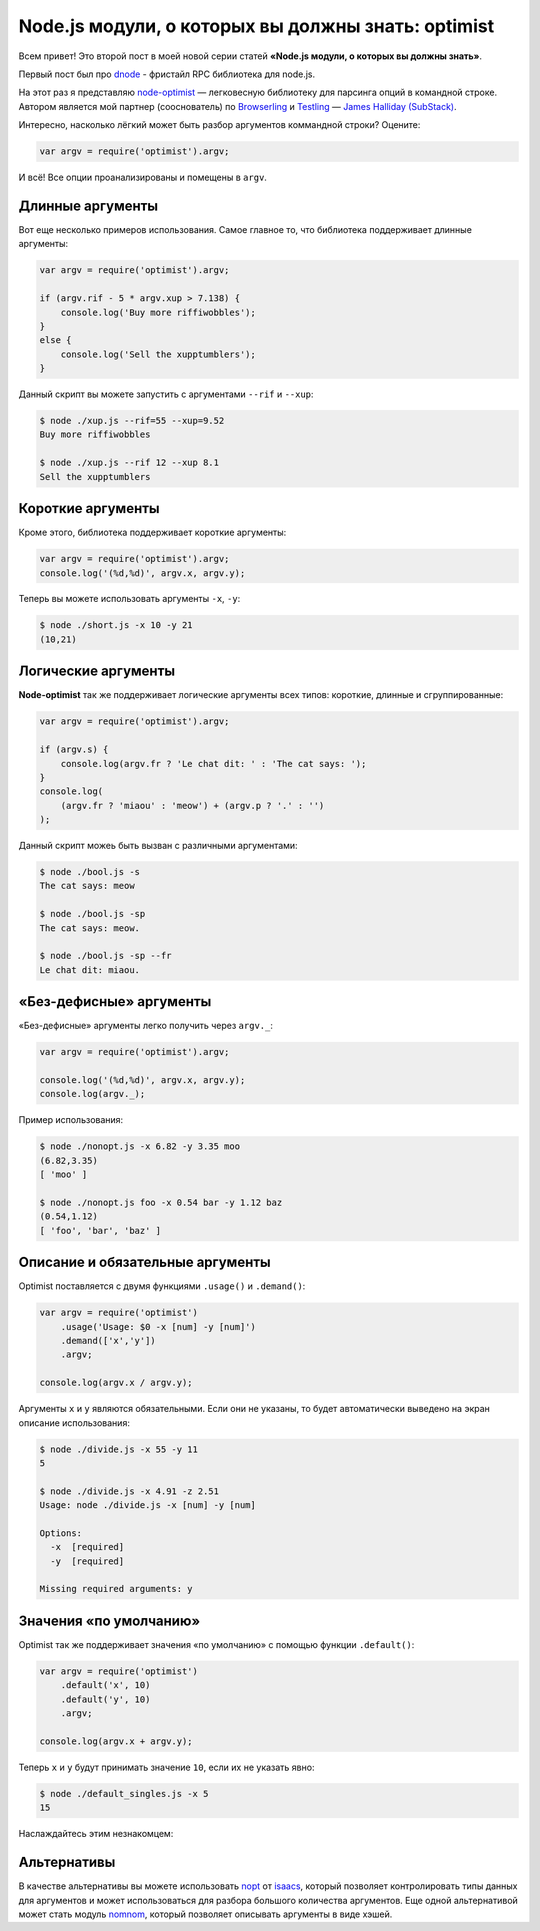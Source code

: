 ===================================================
Node.js модули, о которых вы должны знать: optimist
===================================================

Всем привет! Это второй пост в моей новой серии статей **«Node.js модули, о
которых вы должны знать»**.

Первый пост был про dnode_ - фристайл RPC библиотека для node.js.

.. _dnode: http://github.com/substack/dnode

На этот раз я представляю node-optimist_ — легковесную библиотеку для
парсинга опций в командной строке. Автором является мой партнер (сооснователь)
по Browserling_ и Testling_ — `James Halliday (SubStack)`_.

.. _node-optimist: https://github.com/substack/node-optimist
.. _Browserling: http://www.catonmat.net/blog/launching-browserling/
.. _Testling: http://www.catonmat.net/blog/announcing-testling/
.. _James Halliday (SubStack): http://substack.net/

Интересно, насколько лёгкий может быть разбор аргументов коммандной строки?
Оцените:

.. code-block:: javascript

    var argv = require('optimist').argv;

И всё! Все опции проанализированы и помещены в ``argv``.

Длинные аргументы
=================

Вот еще несколько примеров использования. Самое главное то, что библиотека
поддерживает длинные аргументы:

.. code-block:: javascript

    var argv = require('optimist').argv;

    if (argv.rif - 5 * argv.xup > 7.138) {
        console.log('Buy more riffiwobbles');
    }
    else {
        console.log('Sell the xupptumblers');
    }

Данный скрипт вы можете запустить с аргументами ``--rif`` и ``--xup``:

.. code-block:: bash

    $ node ./xup.js --rif=55 --xup=9.52
    Buy more riffiwobbles

    $ node ./xup.js --rif 12 --xup 8.1
    Sell the xupptumblers

Короткие аргументы
==================

Кроме этого, библиотека поддерживает короткие аргументы:

.. code-block:: javascript

   var argv = require('optimist').argv;
   console.log('(%d,%d)', argv.x, argv.y);

Теперь вы можете использовать аргументы ``-x``, ``-y``:

.. code-block:: bash

   $ node ./short.js -x 10 -y 21
   (10,21)

Логические аргументы
====================

**Node-optimist** так же поддерживает логические аргументы всех типов:
короткие, длинные и сгруппированные:

.. code-block:: javascript

    var argv = require('optimist').argv;

    if (argv.s) {
        console.log(argv.fr ? 'Le chat dit: ' : 'The cat says: ');
    }
    console.log(
        (argv.fr ? 'miaou' : 'meow') + (argv.p ? '.' : '')
    );

Данный скрипт можеь быть вызван с различными аргументами:

.. code-block:: bash

    $ node ./bool.js -s
    The cat says: meow

    $ node ./bool.js -sp
    The cat says: meow.

    $ node ./bool.js -sp --fr
    Le chat dit: miaou.

«Без-дефисные» аргументы
========================

«Без-дефисные» аргументы легко получить через ``argv._``:

.. code-block:: javascript

    var argv = require('optimist').argv;

    console.log('(%d,%d)', argv.x, argv.y);
    console.log(argv._);

Пример использования:

.. code-block:: bash

    $ node ./nonopt.js -x 6.82 -y 3.35 moo
    (6.82,3.35)
    [ 'moo' ]

    $ node ./nonopt.js foo -x 0.54 bar -y 1.12 baz
    (0.54,1.12)
    [ 'foo', 'bar', 'baz' ]

Описание и обязательные аргументы
=================================

Optimist поставляется с двумя функциями ``.usage()`` и ``.demand()``:

.. code-block:: javascript

    var argv = require('optimist')
        .usage('Usage: $0 -x [num] -y [num]')
        .demand(['x','y'])
        .argv;

    console.log(argv.x / argv.y);

Аргументы ``x`` и ``y`` являются обязательными. Если они не указаны, то будет
автоматически выведено на экран описание использования:

.. code-block:: bash

    $ node ./divide.js -x 55 -y 11
    5

    $ node ./divide.js -x 4.91 -z 2.51
    Usage: node ./divide.js -x [num] -y [num]

    Options:
      -x  [required]
      -y  [required]

    Missing required arguments: y

Значения «по умолчанию»
=======================

Optimist так же поддерживает значения «по умолчанию» с помощью функции
``.default()``:

.. code-block:: javascript

    var argv = require('optimist')
        .default('x', 10)
        .default('y', 10)
        .argv;

    console.log(argv.x + argv.y);

Теперь ``x`` и ``y`` будут принимать значение ``10``, если их не указать явно:

.. code-block:: bash

    $ node ./default_singles.js -x 5
    15

Наслаждайтесь этим незнакомцем:

.. image:: ../../public/img/node-optimist.png
   :align: center
   :alt: Модули node.js, о которых вы должны знать: node-optimist.


Альтернативы
============

В качестве альтернативы вы можете использовать nopt_ от  isaacs_, который
позволяет контролировать типы данных для аргументов и может использоваться
для разбора большого количества аргументов. Еще одной альтернативой может
стать модуль nomnom_, который позволяет описывать аргументы в виде хэшей.

.. _nopt: https://github.com/isaacs/nopt
.. _isaacs: https://github.com/isaacs
.. _nomnom: https://github.com/harthur/nomnom
